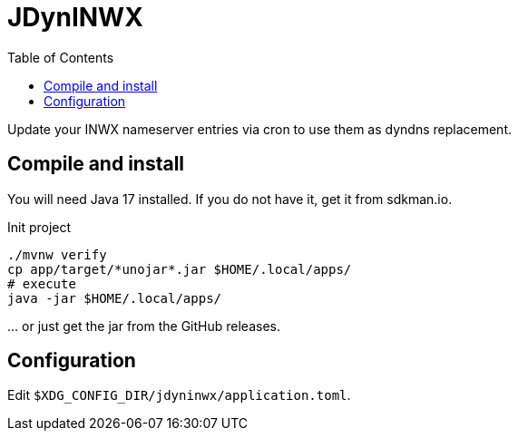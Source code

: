 = JDynINWX
:toc: macro

toc::[]

Update your INWX nameserver entries via cron to use them as dyndns replacement.


== Compile and install

You will need Java 17 installed.
If you do not have it, get it from sdkman.io.

.Init project
[source,bash]
----
./mvnw verify
cp app/target/*unojar*.jar $HOME/.local/apps/
# execute
java -jar $HOME/.local/apps/
----

… or just get the jar from the GitHub releases.

== Configuration

Edit `$XDG_CONFIG_DIR/jdyninwx/application.toml`.
